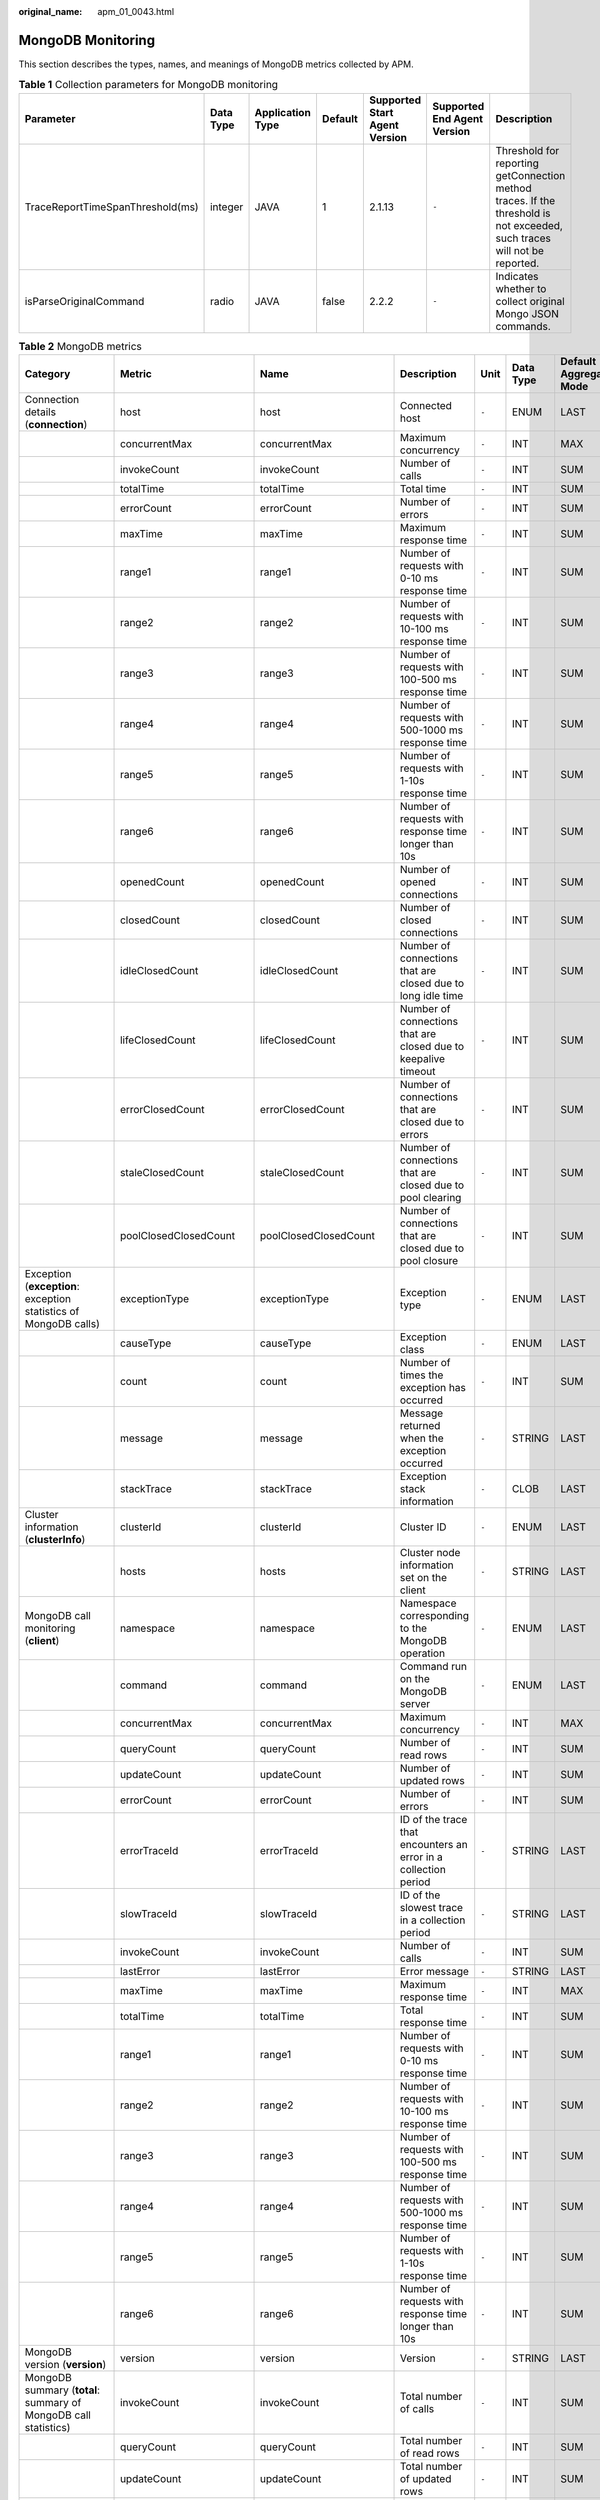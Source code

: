 :original_name: apm_01_0043.html

.. _apm_01_0043:

MongoDB Monitoring
==================

This section describes the types, names, and meanings of MongoDB metrics collected by APM.

.. table:: **Table 1** Collection parameters for MongoDB monitoring

   +----------------------------------+-----------+------------------+---------+-------------------------------+-----------------------------+--------------------------------------------------------------------------------------------------------------------------+
   | Parameter                        | Data Type | Application Type | Default | Supported Start Agent Version | Supported End Agent Version | Description                                                                                                              |
   +==================================+===========+==================+=========+===============================+=============================+==========================================================================================================================+
   | TraceReportTimeSpanThreshold(ms) | integer   | JAVA             | 1       | 2.1.13                        | ``-``                       | Threshold for reporting getConnection method traces. If the threshold is not exceeded, such traces will not be reported. |
   +----------------------------------+-----------+------------------+---------+-------------------------------+-----------------------------+--------------------------------------------------------------------------------------------------------------------------+
   | isParseOriginalCommand           | radio     | JAVA             | false   | 2.2.2                         | ``-``                       | Indicates whether to collect original Mongo JSON commands.                                                               |
   +----------------------------------+-----------+------------------+---------+-------------------------------+-----------------------------+--------------------------------------------------------------------------------------------------------------------------+

.. table:: **Table 2** MongoDB metrics

   +------------------------------------------------------------------+-------------------------+-------------------------+-----------------------------------------------------------------+-------+-----------+--------------------------+
   | Category                                                         | Metric                  | Name                    | Description                                                     | Unit  | Data Type | Default Aggregation Mode |
   +==================================================================+=========================+=========================+=================================================================+=======+===========+==========================+
   | Connection details (**connection**)                              | host                    | host                    | Connected host                                                  | ``-`` | ENUM      | LAST                     |
   +------------------------------------------------------------------+-------------------------+-------------------------+-----------------------------------------------------------------+-------+-----------+--------------------------+
   |                                                                  | concurrentMax           | concurrentMax           | Maximum concurrency                                             | ``-`` | INT       | MAX                      |
   +------------------------------------------------------------------+-------------------------+-------------------------+-----------------------------------------------------------------+-------+-----------+--------------------------+
   |                                                                  | invokeCount             | invokeCount             | Number of calls                                                 | ``-`` | INT       | SUM                      |
   +------------------------------------------------------------------+-------------------------+-------------------------+-----------------------------------------------------------------+-------+-----------+--------------------------+
   |                                                                  | totalTime               | totalTime               | Total time                                                      | ``-`` | INT       | SUM                      |
   +------------------------------------------------------------------+-------------------------+-------------------------+-----------------------------------------------------------------+-------+-----------+--------------------------+
   |                                                                  | errorCount              | errorCount              | Number of errors                                                | ``-`` | INT       | SUM                      |
   +------------------------------------------------------------------+-------------------------+-------------------------+-----------------------------------------------------------------+-------+-----------+--------------------------+
   |                                                                  | maxTime                 | maxTime                 | Maximum response time                                           | ``-`` | INT       | SUM                      |
   +------------------------------------------------------------------+-------------------------+-------------------------+-----------------------------------------------------------------+-------+-----------+--------------------------+
   |                                                                  | range1                  | range1                  | Number of requests with 0-10 ms response time                   | ``-`` | INT       | SUM                      |
   +------------------------------------------------------------------+-------------------------+-------------------------+-----------------------------------------------------------------+-------+-----------+--------------------------+
   |                                                                  | range2                  | range2                  | Number of requests with 10-100 ms response time                 | ``-`` | INT       | SUM                      |
   +------------------------------------------------------------------+-------------------------+-------------------------+-----------------------------------------------------------------+-------+-----------+--------------------------+
   |                                                                  | range3                  | range3                  | Number of requests with 100-500 ms response time                | ``-`` | INT       | SUM                      |
   +------------------------------------------------------------------+-------------------------+-------------------------+-----------------------------------------------------------------+-------+-----------+--------------------------+
   |                                                                  | range4                  | range4                  | Number of requests with 500-1000 ms response time               | ``-`` | INT       | SUM                      |
   +------------------------------------------------------------------+-------------------------+-------------------------+-----------------------------------------------------------------+-------+-----------+--------------------------+
   |                                                                  | range5                  | range5                  | Number of requests with 1-10s response time                     | ``-`` | INT       | SUM                      |
   +------------------------------------------------------------------+-------------------------+-------------------------+-----------------------------------------------------------------+-------+-----------+--------------------------+
   |                                                                  | range6                  | range6                  | Number of requests with response time longer than 10s           | ``-`` | INT       | SUM                      |
   +------------------------------------------------------------------+-------------------------+-------------------------+-----------------------------------------------------------------+-------+-----------+--------------------------+
   |                                                                  | openedCount             | openedCount             | Number of opened connections                                    | ``-`` | INT       | SUM                      |
   +------------------------------------------------------------------+-------------------------+-------------------------+-----------------------------------------------------------------+-------+-----------+--------------------------+
   |                                                                  | closedCount             | closedCount             | Number of closed connections                                    | ``-`` | INT       | SUM                      |
   +------------------------------------------------------------------+-------------------------+-------------------------+-----------------------------------------------------------------+-------+-----------+--------------------------+
   |                                                                  | idleClosedCount         | idleClosedCount         | Number of connections that are closed due to long idle time     | ``-`` | INT       | SUM                      |
   +------------------------------------------------------------------+-------------------------+-------------------------+-----------------------------------------------------------------+-------+-----------+--------------------------+
   |                                                                  | lifeClosedCount         | lifeClosedCount         | Number of connections that are closed due to keepalive timeout  | ``-`` | INT       | SUM                      |
   +------------------------------------------------------------------+-------------------------+-------------------------+-----------------------------------------------------------------+-------+-----------+--------------------------+
   |                                                                  | errorClosedCount        | errorClosedCount        | Number of connections that are closed due to errors             | ``-`` | INT       | SUM                      |
   +------------------------------------------------------------------+-------------------------+-------------------------+-----------------------------------------------------------------+-------+-----------+--------------------------+
   |                                                                  | staleClosedCount        | staleClosedCount        | Number of connections that are closed due to pool clearing      | ``-`` | INT       | SUM                      |
   +------------------------------------------------------------------+-------------------------+-------------------------+-----------------------------------------------------------------+-------+-----------+--------------------------+
   |                                                                  | poolClosedClosedCount   | poolClosedClosedCount   | Number of connections that are closed due to pool closure       | ``-`` | INT       | SUM                      |
   +------------------------------------------------------------------+-------------------------+-------------------------+-----------------------------------------------------------------+-------+-----------+--------------------------+
   | Exception (**exception**: exception statistics of MongoDB calls) | exceptionType           | exceptionType           | Exception type                                                  | ``-`` | ENUM      | LAST                     |
   +------------------------------------------------------------------+-------------------------+-------------------------+-----------------------------------------------------------------+-------+-----------+--------------------------+
   |                                                                  | causeType               | causeType               | Exception class                                                 | ``-`` | ENUM      | LAST                     |
   +------------------------------------------------------------------+-------------------------+-------------------------+-----------------------------------------------------------------+-------+-----------+--------------------------+
   |                                                                  | count                   | count                   | Number of times the exception has occurred                      | ``-`` | INT       | SUM                      |
   +------------------------------------------------------------------+-------------------------+-------------------------+-----------------------------------------------------------------+-------+-----------+--------------------------+
   |                                                                  | message                 | message                 | Message returned when the exception occurred                    | ``-`` | STRING    | LAST                     |
   +------------------------------------------------------------------+-------------------------+-------------------------+-----------------------------------------------------------------+-------+-----------+--------------------------+
   |                                                                  | stackTrace              | stackTrace              | Exception stack information                                     | ``-`` | CLOB      | LAST                     |
   +------------------------------------------------------------------+-------------------------+-------------------------+-----------------------------------------------------------------+-------+-----------+--------------------------+
   | Cluster information (**clusterInfo**)                            | clusterId               | clusterId               | Cluster ID                                                      | ``-`` | ENUM      | LAST                     |
   +------------------------------------------------------------------+-------------------------+-------------------------+-----------------------------------------------------------------+-------+-----------+--------------------------+
   |                                                                  | hosts                   | hosts                   | Cluster node information set on the client                      | ``-`` | STRING    | LAST                     |
   +------------------------------------------------------------------+-------------------------+-------------------------+-----------------------------------------------------------------+-------+-----------+--------------------------+
   | MongoDB call monitoring (**client**)                             | namespace               | namespace               | Namespace corresponding to the MongoDB operation                | ``-`` | ENUM      | LAST                     |
   +------------------------------------------------------------------+-------------------------+-------------------------+-----------------------------------------------------------------+-------+-----------+--------------------------+
   |                                                                  | command                 | command                 | Command run on the MongoDB server                               | ``-`` | ENUM      | LAST                     |
   +------------------------------------------------------------------+-------------------------+-------------------------+-----------------------------------------------------------------+-------+-----------+--------------------------+
   |                                                                  | concurrentMax           | concurrentMax           | Maximum concurrency                                             | ``-`` | INT       | MAX                      |
   +------------------------------------------------------------------+-------------------------+-------------------------+-----------------------------------------------------------------+-------+-----------+--------------------------+
   |                                                                  | queryCount              | queryCount              | Number of read rows                                             | ``-`` | INT       | SUM                      |
   +------------------------------------------------------------------+-------------------------+-------------------------+-----------------------------------------------------------------+-------+-----------+--------------------------+
   |                                                                  | updateCount             | updateCount             | Number of updated rows                                          | ``-`` | INT       | SUM                      |
   +------------------------------------------------------------------+-------------------------+-------------------------+-----------------------------------------------------------------+-------+-----------+--------------------------+
   |                                                                  | errorCount              | errorCount              | Number of errors                                                | ``-`` | INT       | SUM                      |
   +------------------------------------------------------------------+-------------------------+-------------------------+-----------------------------------------------------------------+-------+-----------+--------------------------+
   |                                                                  | errorTraceId            | errorTraceId            | ID of the trace that encounters an error in a collection period | ``-`` | STRING    | LAST                     |
   +------------------------------------------------------------------+-------------------------+-------------------------+-----------------------------------------------------------------+-------+-----------+--------------------------+
   |                                                                  | slowTraceId             | slowTraceId             | ID of the slowest trace in a collection period                  | ``-`` | STRING    | LAST                     |
   +------------------------------------------------------------------+-------------------------+-------------------------+-----------------------------------------------------------------+-------+-----------+--------------------------+
   |                                                                  | invokeCount             | invokeCount             | Number of calls                                                 | ``-`` | INT       | SUM                      |
   +------------------------------------------------------------------+-------------------------+-------------------------+-----------------------------------------------------------------+-------+-----------+--------------------------+
   |                                                                  | lastError               | lastError               | Error message                                                   | ``-`` | STRING    | LAST                     |
   +------------------------------------------------------------------+-------------------------+-------------------------+-----------------------------------------------------------------+-------+-----------+--------------------------+
   |                                                                  | maxTime                 | maxTime                 | Maximum response time                                           | ``-`` | INT       | MAX                      |
   +------------------------------------------------------------------+-------------------------+-------------------------+-----------------------------------------------------------------+-------+-----------+--------------------------+
   |                                                                  | totalTime               | totalTime               | Total response time                                             | ``-`` | INT       | SUM                      |
   +------------------------------------------------------------------+-------------------------+-------------------------+-----------------------------------------------------------------+-------+-----------+--------------------------+
   |                                                                  | range1                  | range1                  | Number of requests with 0-10 ms response time                   | ``-`` | INT       | SUM                      |
   +------------------------------------------------------------------+-------------------------+-------------------------+-----------------------------------------------------------------+-------+-----------+--------------------------+
   |                                                                  | range2                  | range2                  | Number of requests with 10-100 ms response time                 | ``-`` | INT       | SUM                      |
   +------------------------------------------------------------------+-------------------------+-------------------------+-----------------------------------------------------------------+-------+-----------+--------------------------+
   |                                                                  | range3                  | range3                  | Number of requests with 100-500 ms response time                | ``-`` | INT       | SUM                      |
   +------------------------------------------------------------------+-------------------------+-------------------------+-----------------------------------------------------------------+-------+-----------+--------------------------+
   |                                                                  | range4                  | range4                  | Number of requests with 500-1000 ms response time               | ``-`` | INT       | SUM                      |
   +------------------------------------------------------------------+-------------------------+-------------------------+-----------------------------------------------------------------+-------+-----------+--------------------------+
   |                                                                  | range5                  | range5                  | Number of requests with 1-10s response time                     | ``-`` | INT       | SUM                      |
   +------------------------------------------------------------------+-------------------------+-------------------------+-----------------------------------------------------------------+-------+-----------+--------------------------+
   |                                                                  | range6                  | range6                  | Number of requests with response time longer than 10s           | ``-`` | INT       | SUM                      |
   +------------------------------------------------------------------+-------------------------+-------------------------+-----------------------------------------------------------------+-------+-----------+--------------------------+
   | MongoDB version (**version**)                                    | version                 | version                 | Version                                                         | ``-`` | STRING    | LAST                     |
   +------------------------------------------------------------------+-------------------------+-------------------------+-----------------------------------------------------------------+-------+-----------+--------------------------+
   | MongoDB summary (**total**: summary of MongoDB call statistics)  | invokeCount             | invokeCount             | Total number of calls                                           | ``-`` | INT       | SUM                      |
   +------------------------------------------------------------------+-------------------------+-------------------------+-----------------------------------------------------------------+-------+-----------+--------------------------+
   |                                                                  | queryCount              | queryCount              | Total number of read rows                                       | ``-`` | INT       | SUM                      |
   +------------------------------------------------------------------+-------------------------+-------------------------+-----------------------------------------------------------------+-------+-----------+--------------------------+
   |                                                                  | updateCount             | updateCount             | Total number of updated rows                                    | ``-`` | INT       | SUM                      |
   +------------------------------------------------------------------+-------------------------+-------------------------+-----------------------------------------------------------------+-------+-----------+--------------------------+
   |                                                                  | errorCount              | errorCount              | Total number of errors                                          | ``-`` | INT       | SUM                      |
   +------------------------------------------------------------------+-------------------------+-------------------------+-----------------------------------------------------------------+-------+-----------+--------------------------+
   |                                                                  | totalTime               | totalTime               | Total response time                                             | ``-`` | INT       | SUM                      |
   +------------------------------------------------------------------+-------------------------+-------------------------+-----------------------------------------------------------------+-------+-----------+--------------------------+
   | MongoDB cluster call (**cluster**)                               | nodes                   | nodes                   | Cluster node information                                        | ``-`` | ENUM      | LAST                     |
   +------------------------------------------------------------------+-------------------------+-------------------------+-----------------------------------------------------------------+-------+-----------+--------------------------+
   |                                                                  | concurrentMax           | concurrentMax           | Maximum concurrency                                             | ``-`` | INT       | MAX                      |
   +------------------------------------------------------------------+-------------------------+-------------------------+-----------------------------------------------------------------+-------+-----------+--------------------------+
   |                                                                  | errorCount              | errorCount              | Number of errors                                                | ``-`` | INT       | SUM                      |
   +------------------------------------------------------------------+-------------------------+-------------------------+-----------------------------------------------------------------+-------+-----------+--------------------------+
   |                                                                  | errorTraceId            | errorTraceId            | ID of the trace that encounters an error in a collection period | ``-`` | STRING    | LAST                     |
   +------------------------------------------------------------------+-------------------------+-------------------------+-----------------------------------------------------------------+-------+-----------+--------------------------+
   |                                                                  | slowTraceId             | slowTraceId             | ID of the slowest trace in a collection period                  | ``-`` | STRING    | LAST                     |
   +------------------------------------------------------------------+-------------------------+-------------------------+-----------------------------------------------------------------+-------+-----------+--------------------------+
   |                                                                  | invokeCount             | invokeCount             | Number of calls                                                 | ``-`` | INT       | SUM                      |
   +------------------------------------------------------------------+-------------------------+-------------------------+-----------------------------------------------------------------+-------+-----------+--------------------------+
   |                                                                  | lastError               | lastError               | Error message                                                   | ``-`` | STRING    | LAST                     |
   +------------------------------------------------------------------+-------------------------+-------------------------+-----------------------------------------------------------------+-------+-----------+--------------------------+
   |                                                                  | maxTime                 | maxTime                 | Maximum response time                                           | ``-`` | INT       | MAX                      |
   +------------------------------------------------------------------+-------------------------+-------------------------+-----------------------------------------------------------------+-------+-----------+--------------------------+
   |                                                                  | totalTime               | totalTime               | Total response time                                             | ``-`` | INT       | SUM                      |
   +------------------------------------------------------------------+-------------------------+-------------------------+-----------------------------------------------------------------+-------+-----------+--------------------------+
   |                                                                  | range1                  | range1                  | Number of requests with 0-10 ms response time                   | ``-`` | INT       | SUM                      |
   +------------------------------------------------------------------+-------------------------+-------------------------+-----------------------------------------------------------------+-------+-----------+--------------------------+
   |                                                                  | range2                  | range2                  | Number of requests with 10-100 ms response time                 | ``-`` | INT       | SUM                      |
   +------------------------------------------------------------------+-------------------------+-------------------------+-----------------------------------------------------------------+-------+-----------+--------------------------+
   |                                                                  | range3                  | range3                  | Number of requests with 100-500 ms response time                | ``-`` | INT       | SUM                      |
   +------------------------------------------------------------------+-------------------------+-------------------------+-----------------------------------------------------------------+-------+-----------+--------------------------+
   |                                                                  | range4                  | range4                  | Number of requests with 500-1000 ms response time               | ``-`` | INT       | SUM                      |
   +------------------------------------------------------------------+-------------------------+-------------------------+-----------------------------------------------------------------+-------+-----------+--------------------------+
   |                                                                  | range5                  | range5                  | Number of requests with 1-10s response time                     | ``-`` | INT       | SUM                      |
   +------------------------------------------------------------------+-------------------------+-------------------------+-----------------------------------------------------------------+-------+-----------+--------------------------+
   |                                                                  | range6                  | range6                  | Number of requests with response time longer than 10s           | ``-`` | INT       | SUM                      |
   +------------------------------------------------------------------+-------------------------+-------------------------+-----------------------------------------------------------------+-------+-----------+--------------------------+
   | Connection pool monitoring (**connectionPool**)                  | host                    | host                    | Connection address                                              | ``-`` | ENUM      | LAST                     |
   +------------------------------------------------------------------+-------------------------+-------------------------+-----------------------------------------------------------------+-------+-----------+--------------------------+
   |                                                                  | maxSize                 | maxSize                 | Maximum connection pool size                                    | ``-`` | INT       | AVG                      |
   +------------------------------------------------------------------+-------------------------+-------------------------+-----------------------------------------------------------------+-------+-----------+--------------------------+
   |                                                                  | minSize                 | minSize                 | Minimum connection pool size                                    | ``-`` | INT       | AVG                      |
   +------------------------------------------------------------------+-------------------------+-------------------------+-----------------------------------------------------------------+-------+-----------+--------------------------+
   |                                                                  | availableCount          | availableCount          | Number of idle connections                                      | ``-`` | INT       | AVG                      |
   +------------------------------------------------------------------+-------------------------+-------------------------+-----------------------------------------------------------------+-------+-----------+--------------------------+
   |                                                                  | inUseCount              | inUseCount              | Number of active connections                                    | ``-`` | INT       | AVG                      |
   +------------------------------------------------------------------+-------------------------+-------------------------+-----------------------------------------------------------------+-------+-----------+--------------------------+
   |                                                                  | maxWaitTimeMs           | maxWaitTimeMs           | Maximum waiting time of a connection (ms)                       | ``-`` | INT       | AVG                      |
   +------------------------------------------------------------------+-------------------------+-------------------------+-----------------------------------------------------------------+-------+-----------+--------------------------+
   |                                                                  | maxConnectionLifeTimeMs | maxConnectionLifeTimeMs | Maximum keepalive time of a connection                          | ``-`` | INT       | AVG                      |
   +------------------------------------------------------------------+-------------------------+-------------------------+-----------------------------------------------------------------+-------+-----------+--------------------------+
   |                                                                  | maxConnectionIdleTimeMs | maxConnectionIdleTimeMs | Maximum idle time of a connection                               | ``-`` | INT       | AVG                      |
   +------------------------------------------------------------------+-------------------------+-------------------------+-----------------------------------------------------------------+-------+-----------+--------------------------+
   | MongoDB node call monitoring (**serverNode**)                    | serverAddr              | serverAddr              | Node address                                                    | ``-`` | ENUM      | LAST                     |
   +------------------------------------------------------------------+-------------------------+-------------------------+-----------------------------------------------------------------+-------+-----------+--------------------------+
   |                                                                  | type                    | type                    | Node type                                                       | ``-`` | STRING    | LAST                     |
   +------------------------------------------------------------------+-------------------------+-------------------------+-----------------------------------------------------------------+-------+-----------+--------------------------+
   |                                                                  | concurrentMax           | concurrentMax           | Maximum concurrency                                             | ``-`` | INT       | MAX                      |
   +------------------------------------------------------------------+-------------------------+-------------------------+-----------------------------------------------------------------+-------+-----------+--------------------------+
   |                                                                  | errorCount              | errorCount              | Number of errors                                                | ``-`` | INT       | SUM                      |
   +------------------------------------------------------------------+-------------------------+-------------------------+-----------------------------------------------------------------+-------+-----------+--------------------------+
   |                                                                  | errorTraceId            | errorTraceId            | ID of the trace that encounters an error in a collection period | ``-`` | STRING    | LAST                     |
   +------------------------------------------------------------------+-------------------------+-------------------------+-----------------------------------------------------------------+-------+-----------+--------------------------+
   |                                                                  | slowTraceId             | slowTraceId             | ID of the slowest trace in a collection period                  | ``-`` | STRING    | LAST                     |
   +------------------------------------------------------------------+-------------------------+-------------------------+-----------------------------------------------------------------+-------+-----------+--------------------------+
   |                                                                  | invokeCount             | invokeCount             | Number of calls                                                 | ``-`` | INT       | SUM                      |
   +------------------------------------------------------------------+-------------------------+-------------------------+-----------------------------------------------------------------+-------+-----------+--------------------------+
   |                                                                  | lastError               | lastError               | Error message                                                   | ``-`` | STRING    | LAST                     |
   +------------------------------------------------------------------+-------------------------+-------------------------+-----------------------------------------------------------------+-------+-----------+--------------------------+
   |                                                                  | maxTime                 | maxTime                 | Maximum response time                                           | ``-`` | INT       | MAX                      |
   +------------------------------------------------------------------+-------------------------+-------------------------+-----------------------------------------------------------------+-------+-----------+--------------------------+
   |                                                                  | totalTime               | totalTime               | Total response time                                             | ``-`` | INT       | SUM                      |
   +------------------------------------------------------------------+-------------------------+-------------------------+-----------------------------------------------------------------+-------+-----------+--------------------------+
   |                                                                  | range1                  | range1                  | Number of requests with 0-10 ms response time                   | ``-`` | INT       | SUM                      |
   +------------------------------------------------------------------+-------------------------+-------------------------+-----------------------------------------------------------------+-------+-----------+--------------------------+
   |                                                                  | range2                  | range2                  | Number of requests with 10-100 ms response time                 | ``-`` | INT       | SUM                      |
   +------------------------------------------------------------------+-------------------------+-------------------------+-----------------------------------------------------------------+-------+-----------+--------------------------+
   |                                                                  | range3                  | range3                  | Number of requests with 100-500 ms response time                | ``-`` | INT       | SUM                      |
   +------------------------------------------------------------------+-------------------------+-------------------------+-----------------------------------------------------------------+-------+-----------+--------------------------+
   |                                                                  | range4                  | range4                  | Number of requests with 500-1000 ms response time               | ``-`` | INT       | SUM                      |
   +------------------------------------------------------------------+-------------------------+-------------------------+-----------------------------------------------------------------+-------+-----------+--------------------------+
   |                                                                  | range5                  | range5                  | Number of requests with 1-10s response time                     | ``-`` | INT       | SUM                      |
   +------------------------------------------------------------------+-------------------------+-------------------------+-----------------------------------------------------------------+-------+-----------+--------------------------+
   |                                                                  | range6                  | range6                  | Number of requests with response time longer than 10s           | ``-`` | INT       | SUM                      |
   +------------------------------------------------------------------+-------------------------+-------------------------+-----------------------------------------------------------------+-------+-----------+--------------------------+
